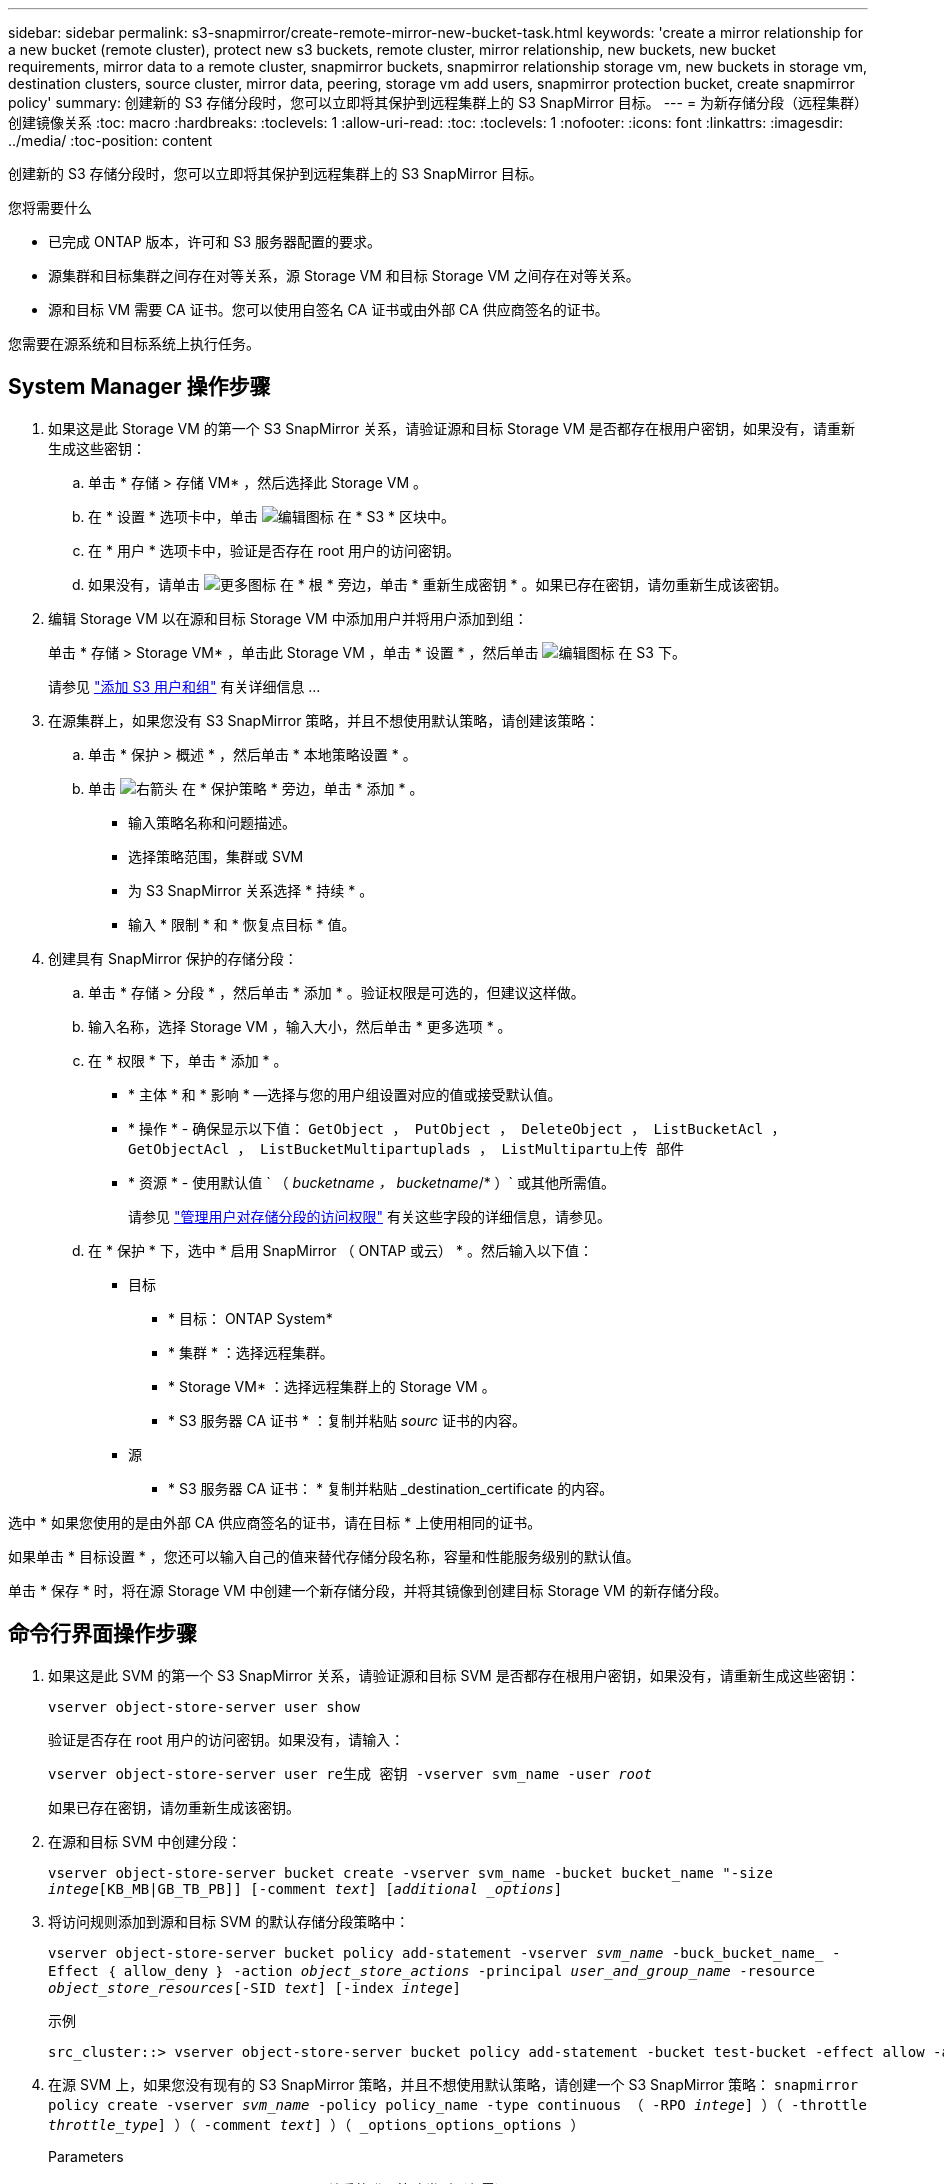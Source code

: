 ---
sidebar: sidebar 
permalink: s3-snapmirror/create-remote-mirror-new-bucket-task.html 
keywords: 'create a mirror relationship for a new bucket (remote cluster), protect new s3 buckets, remote cluster, mirror relationship, new buckets, new bucket requirements, mirror data to a remote cluster, snapmirror buckets, snapmirror relationship storage vm, new buckets in storage vm, destination clusters, source cluster, mirror data, peering, storage vm add users, snapmirror protection bucket, create snapmirror policy' 
summary: 创建新的 S3 存储分段时，您可以立即将其保护到远程集群上的 S3 SnapMirror 目标。 
---
= 为新存储分段（远程集群）创建镜像关系
:toc: macro
:hardbreaks:
:toclevels: 1
:allow-uri-read: 
:toc: 
:toclevels: 1
:nofooter: 
:icons: font
:linkattrs: 
:imagesdir: ../media/
:toc-position: content


[role="lead"]
创建新的 S3 存储分段时，您可以立即将其保护到远程集群上的 S3 SnapMirror 目标。

.您将需要什么
* 已完成 ONTAP 版本，许可和 S3 服务器配置的要求。
* 源集群和目标集群之间存在对等关系，源 Storage VM 和目标 Storage VM 之间存在对等关系。
* 源和目标 VM 需要 CA 证书。您可以使用自签名 CA 证书或由外部 CA 供应商签名的证书。


您需要在源系统和目标系统上执行任务。



== System Manager 操作步骤

. 如果这是此 Storage VM 的第一个 S3 SnapMirror 关系，请验证源和目标 Storage VM 是否都存在根用户密钥，如果没有，请重新生成这些密钥：
+
.. 单击 * 存储 > 存储 VM* ，然后选择此 Storage VM 。
.. 在 * 设置 * 选项卡中，单击 image:icon_pencil.gif["编辑图标"] 在 * S3 * 区块中。
.. 在 * 用户 * 选项卡中，验证是否存在 root 用户的访问密钥。
.. 如果没有，请单击 image:icon_kabob.gif["更多图标"] 在 * 根 * 旁边，单击 * 重新生成密钥 * 。如果已存在密钥，请勿重新生成该密钥。


. 编辑 Storage VM 以在源和目标 Storage VM 中添加用户并将用户添加到组：
+
单击 * 存储 > Storage VM* ，单击此 Storage VM ，单击 * 设置 * ，然后单击 image:icon_pencil.gif["编辑图标"] 在 S3 下。

+
请参见 link:../task_object_provision_add_s3_users_groups.html["添加 S3 用户和组"] 有关详细信息 ...

. 在源集群上，如果您没有 S3 SnapMirror 策略，并且不想使用默认策略，请创建该策略：
+
.. 单击 * 保护 > 概述 * ，然后单击 * 本地策略设置 * 。
.. 单击 image:../media/icon_arrow.gif["右箭头"] 在 * 保护策略 * 旁边，单击 * 添加 * 。
+
*** 输入策略名称和问题描述。
*** 选择策略范围，集群或 SVM
*** 为 S3 SnapMirror 关系选择 * 持续 * 。
*** 输入 * 限制 * 和 * 恢复点目标 * 值。




. 创建具有 SnapMirror 保护的存储分段：
+
.. 单击 * 存储 > 分段 * ，然后单击 * 添加 * 。验证权限是可选的，但建议这样做。
.. 输入名称，选择 Storage VM ，输入大小，然后单击 * 更多选项 * 。
.. 在 * 权限 * 下，单击 * 添加 * 。
+
*** * 主体 * 和 * 影响 * —选择与您的用户组设置对应的值或接受默认值。
*** * 操作 * - 确保显示以下值： `GetObject ， PutObject ， DeleteObject ， ListBucketAcl ， GetObjectAcl ， ListBucketMultipartuplads ， ListMultipartu上传 部件`
*** * 资源 * - 使用默认值 ` （ _bucketname ， bucketname_/* ）` 或其他所需值。
+
请参见 link:../task_object_provision_manage_bucket_access.html["管理用户对存储分段的访问权限"] 有关这些字段的详细信息，请参见。



.. 在 * 保护 * 下，选中 * 启用 SnapMirror （ ONTAP 或云） * 。然后输入以下值：
+
*** 目标
+
**** * 目标： ONTAP System*
**** * 集群 * ：选择远程集群。
**** * Storage VM* ：选择远程集群上的 Storage VM 。
**** * S3 服务器 CA 证书 * ：复制并粘贴 _sourc_ 证书的内容。


*** 源
+
**** * S3 服务器 CA 证书： * 复制并粘贴 _destination_certificate 的内容。








选中 * 如果您使用的是由外部 CA 供应商签名的证书，请在目标 * 上使用相同的证书。

如果单击 * 目标设置 * ，您还可以输入自己的值来替代存储分段名称，容量和性能服务级别的默认值。

单击 * 保存 * 时，将在源 Storage VM 中创建一个新存储分段，并将其镜像到创建目标 Storage VM 的新存储分段。



== 命令行界面操作步骤

. 如果这是此 SVM 的第一个 S3 SnapMirror 关系，请验证源和目标 SVM 是否都存在根用户密钥，如果没有，请重新生成这些密钥：
+
`vserver object-store-server user show`

+
验证是否存在 root 用户的访问密钥。如果没有，请输入：

+
`vserver object-store-server user re生成 密钥 -vserver svm_name -user _root_`

+
如果已存在密钥，请勿重新生成该密钥。

. 在源和目标 SVM 中创建分段：
+
`vserver object-store-server bucket create -vserver svm_name -bucket bucket_name "-size _intege_[KB_MB|GB_TB_PB]] [-comment _text_] [_additional _options_]`

. 将访问规则添加到源和目标 SVM 的默认存储分段策略中：
+
`vserver object-store-server bucket policy add-statement -vserver _svm_name_ -buck_bucket_name_ -Effect ｛ allow_deny ｝ -action _object_store_actions_ -principal _user_and_group_name_ -resource _object_store_resources_[-SID _text_] [-index _intege_]`

+
.示例
[listing]
----
src_cluster::> vserver object-store-server bucket policy add-statement -bucket test-bucket -effect allow -action GetObject,PutObject,DeleteObject,ListBucket,GetBucketAcl,GetObjectAcl,ListBucketMultipartUploads,ListMultipartUploadParts -principal - -resource test-bucket, test-bucket /*
----
. 在源 SVM 上，如果您没有现有的 S3 SnapMirror 策略，并且不想使用默认策略，请创建一个 S3 SnapMirror 策略： `snapmirror policy create -vserver _svm_name_ -policy policy_name -type continuous （ -RPO _intege_] ）（ -throttle _throttle_type_] ）（ -comment _text_] ）（ _options_options_options ）`
+
Parameters

+
** type `continuous` — S3 SnapMirror 关系的唯一策略类型（必需）。
** ` -RPO` —指定恢复点目标的时间，以秒为单位（可选）。
** ` -throttle` —指定吞吐量 / 带宽的上限，以 KB/ 秒为单位（可选）。
+
.示例
[listing]
----
src_cluster::> snapmirror policy create -vserver vs0 -type continuous -rpo 0 -policy test-policy
----


. 在源集群和目标集群的管理 SVM 上安装 CA 服务器证书：
+
.. 在源集群上，安装对 _destination_S3 服务器证书签名的 CA 证书： `security certificate install -type server-ca -vserver _src_admin_svm_ -ct-name _dest_server_certificate_`
.. 在目标集群上，安装对 _source_S3 服务器证书签名的 CA 证书： `security certificate install -type server-ca -vserver _dest_admin_svm_ -ct-name _src_server_certificate_`
+
如果您使用的证书由外部 CA 供应商签名，请在源和目标管理 SVM 上安装相同的证书。

+
有关详细信息，请参见 `security certificate install` 手册页。



. 在源 SVM 上，创建 S3 SnapMirror 关系：
+
`snapmirror create -source-path _src_svm_name_ ： /buce/_bucket_name_ -destination-path _dest_peer_svm_name_ ： /bucket/_bucket_name_ ， ... ｝ 【 -policy policy_name】`

+
您可以使用创建的策略或接受默认值。

+
.示例
[listing]
----
src_cluster::> snapmirror create -source-path vs0-src:/bucket/test-bucket -destination-path vs1-dest:bucket/test-bucket-mirror -policy test-policy
----
. 验证镜像是否处于活动状态： `snapmirror show -policy-type continuous -fields status`

